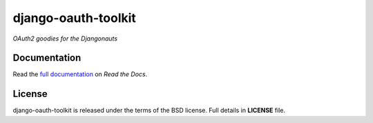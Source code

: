 django-oauth-toolkit
====================

*OAuth2 goodies for the Djangonauts*

.. image:: https://travis-ci.org/evonove/django-oauth-toolkit.png
   :alt: Build Status
   :target: https://travis-ci.org/evonove/django-oauth-toolkit
.. image:: https://coveralls.io/repos/evonove/django-oauth-toolkit/badge.png
   :alt: Coverage Status
   :target: https://coveralls.io/r/evonove/django-oauth-toolkit

Documentation
--------------

Read the `full documentation <https://django-oauth-toolkit.readthedocs.org/en/latest/>`_ on *Read the Docs*.

License
-------

django-oauth-toolkit is released under the terms of the BSD license. Full details in **LICENSE** file.
